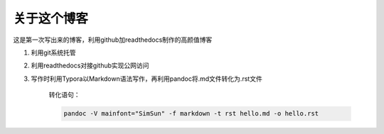 关于这个博客
============

这是第一次写出来的博客，利用github加readthedocs制作的高颜值博客

1. 利用git系统托管

2. 利用readthedocs对接github实现公网访问

3. 写作时利用Typora以Markdown语法写作，再利用pandoc将.md文件转化为.rst文件

      转化语句：

      .. code:: text

         pandoc -V mainfont="SimSun" -f markdown -t rst hello.md -o hello.rst
